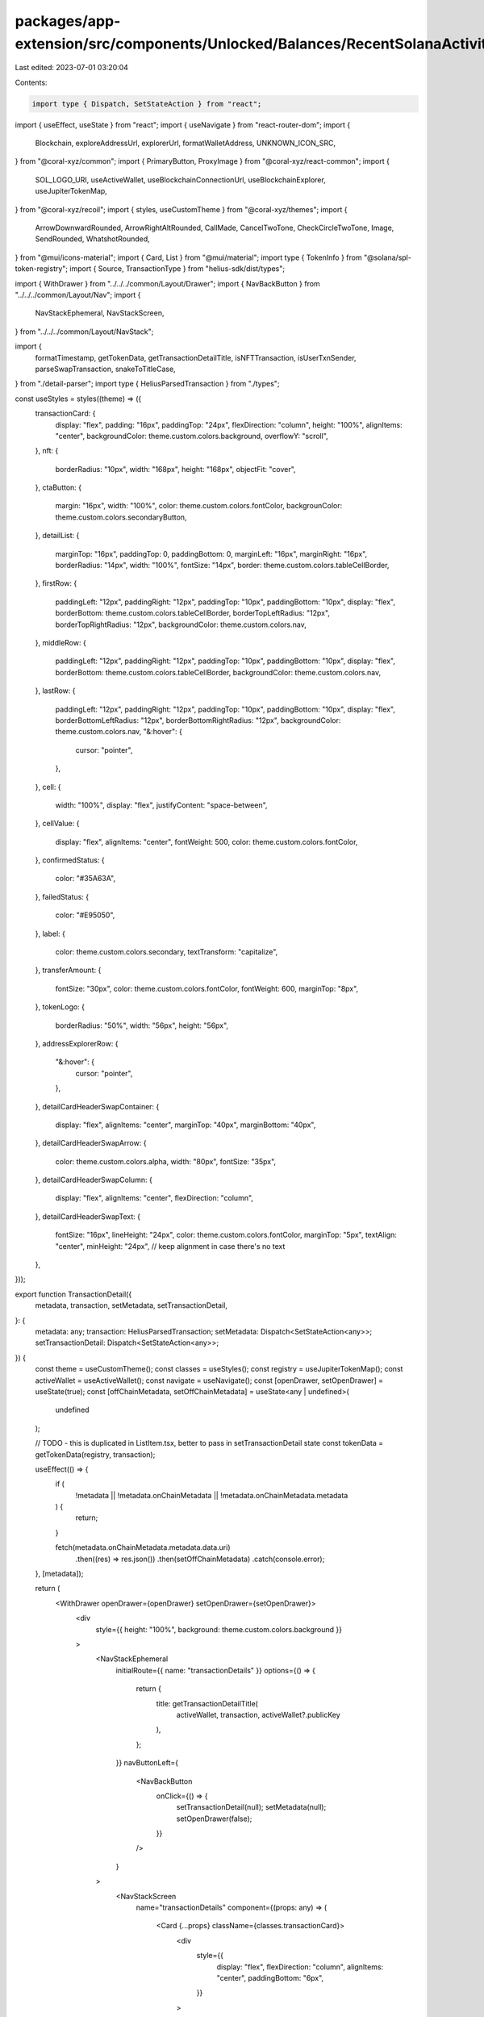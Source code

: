 packages/app-extension/src/components/Unlocked/Balances/RecentSolanaActivity/TransactionDetail.tsx
==================================================================================================

Last edited: 2023-07-01 03:20:04

Contents:

.. code-block:: tsx

    import type { Dispatch, SetStateAction } from "react";
import { useEffect, useState } from "react";
import { useNavigate } from "react-router-dom";
import {
  Blockchain,
  exploreAddressUrl,
  explorerUrl,
  formatWalletAddress,
  UNKNOWN_ICON_SRC,
} from "@coral-xyz/common";
import { PrimaryButton, ProxyImage } from "@coral-xyz/react-common";
import {
  SOL_LOGO_URI,
  useActiveWallet,
  useBlockchainConnectionUrl,
  useBlockchainExplorer,
  useJupiterTokenMap,
} from "@coral-xyz/recoil";
import { styles, useCustomTheme } from "@coral-xyz/themes";
import {
  ArrowDownwardRounded,
  ArrowRightAltRounded,
  CallMade,
  CancelTwoTone,
  CheckCircleTwoTone,
  Image,
  SendRounded,
  WhatshotRounded,
} from "@mui/icons-material";
import { Card, List } from "@mui/material";
import type { TokenInfo } from "@solana/spl-token-registry";
import { Source, TransactionType } from "helius-sdk/dist/types";

import { WithDrawer } from "../../../common/Layout/Drawer";
import { NavBackButton } from "../../../common/Layout/Nav";
import {
  NavStackEphemeral,
  NavStackScreen,
} from "../../../common/Layout/NavStack";

import {
  formatTimestamp,
  getTokenData,
  getTransactionDetailTitle,
  isNFTTransaction,
  isUserTxnSender,
  parseSwapTransaction,
  snakeToTitleCase,
} from "./detail-parser";
import type { HeliusParsedTransaction } from "./types";

const useStyles = styles((theme) => ({
  transactionCard: {
    display: "flex",
    padding: "16px",
    paddingTop: "24px",
    flexDirection: "column",
    height: "100%",
    alignItems: "center",
    backgroundColor: theme.custom.colors.background,
    overflowY: "scroll",
  },
  nft: {
    borderRadius: "10px",
    width: "168px",
    height: "168px",
    objectFit: "cover",
  },
  ctaButton: {
    margin: "16px",
    width: "100%",
    color: theme.custom.colors.fontColor,
    backgrounColor: theme.custom.colors.secondaryButton,
  },
  detailList: {
    marginTop: "16px",
    paddingTop: 0,
    paddingBottom: 0,
    marginLeft: "16px",
    marginRight: "16px",
    borderRadius: "14px",
    width: "100%",
    fontSize: "14px",
    border: theme.custom.colors.tableCellBorder,
  },
  firstRow: {
    paddingLeft: "12px",
    paddingRight: "12px",
    paddingTop: "10px",
    paddingBottom: "10px",
    display: "flex",
    borderBottom: theme.custom.colors.tableCellBorder,
    borderTopLeftRadius: "12px",
    borderTopRightRadius: "12px",
    backgroundColor: theme.custom.colors.nav,
  },
  middleRow: {
    paddingLeft: "12px",
    paddingRight: "12px",
    paddingTop: "10px",
    paddingBottom: "10px",
    display: "flex",
    borderBottom: theme.custom.colors.tableCellBorder,
    backgroundColor: theme.custom.colors.nav,
  },
  lastRow: {
    paddingLeft: "12px",
    paddingRight: "12px",
    paddingTop: "10px",
    paddingBottom: "10px",
    display: "flex",
    borderBottomLeftRadius: "12px",
    borderBottomRightRadius: "12px",
    backgroundColor: theme.custom.colors.nav,
    "&:hover": {
      cursor: "pointer",
    },
  },
  cell: {
    width: "100%",
    display: "flex",
    justifyContent: "space-between",
  },
  cellValue: {
    display: "flex",
    alignItems: "center",
    fontWeight: 500,
    color: theme.custom.colors.fontColor,
  },
  confirmedStatus: {
    color: "#35A63A",
  },
  failedStatus: {
    color: "#E95050",
  },
  label: {
    color: theme.custom.colors.secondary,
    textTransform: "capitalize",
  },
  transferAmount: {
    fontSize: "30px",
    color: theme.custom.colors.fontColor,
    fontWeight: 600,
    marginTop: "8px",
  },
  tokenLogo: {
    borderRadius: "50%",
    width: "56px",
    height: "56px",
  },
  addressExplorerRow: {
    "&:hover": {
      cursor: "pointer",
    },
  },
  detailCardHeaderSwapContainer: {
    display: "flex",
    alignItems: "center",
    marginTop: "40px",
    marginBottom: "40px",
  },
  detailCardHeaderSwapArrow: {
    color: theme.custom.colors.alpha,
    width: "80px",
    fontSize: "35px",
  },
  detailCardHeaderSwapColumn: {
    display: "flex",
    alignItems: "center",
    flexDirection: "column",
  },
  detailCardHeaderSwapText: {
    fontSize: "16px",
    lineHeight: "24px",
    color: theme.custom.colors.fontColor,
    marginTop: "5px",
    textAlign: "center",
    minHeight: "24px", // keep alignment in case there's no text
  },
}));

export function TransactionDetail({
  metadata,
  transaction,
  setMetadata,
  setTransactionDetail,
}: {
  metadata: any;
  transaction: HeliusParsedTransaction;
  setMetadata: Dispatch<SetStateAction<any>>;
  setTransactionDetail: Dispatch<SetStateAction<any>>;
}) {
  const theme = useCustomTheme();
  const classes = useStyles();
  const registry = useJupiterTokenMap();
  const activeWallet = useActiveWallet();
  const navigate = useNavigate();
  const [openDrawer, setOpenDrawer] = useState(true);
  const [offChainMetadata, setOffChainMetadata] = useState<any | undefined>(
    undefined
  );

  // TODO - this is duplicated in ListItem.tsx, better to pass in setTransactionDetail state
  const tokenData = getTokenData(registry, transaction);

  useEffect(() => {
    if (
      !metadata ||
      !metadata.onChainMetadata ||
      !metadata.onChainMetadata.metadata
    ) {
      return;
    }

    fetch(metadata.onChainMetadata.metadata.data.uri)
      .then((res) => res.json())
      .then(setOffChainMetadata)
      .catch(console.error);
  }, [metadata]);

  return (
    <WithDrawer openDrawer={openDrawer} setOpenDrawer={setOpenDrawer}>
      <div
        style={{ height: "100%", background: theme.custom.colors.background }}
      >
        <NavStackEphemeral
          initialRoute={{ name: "transactionDetails" }}
          options={() => {
            return {
              title: getTransactionDetailTitle(
                activeWallet,
                transaction,
                activeWallet?.publicKey
              ),
            };
          }}
          navButtonLeft={
            <NavBackButton
              onClick={() => {
                setTransactionDetail(null);
                setMetadata(null);
                setOpenDrawer(false);
              }}
            />
          }
        >
          <NavStackScreen
            name="transactionDetails"
            component={(props: any) => (
              <Card {...props} className={classes.transactionCard}>
                <div
                  style={{
                    display: "flex",
                    flexDirection: "column",
                    alignItems: "center",
                    paddingBottom: "6px",
                  }}
                >
                  <DetailCardHeader
                    transaction={transaction}
                    tokenData={tokenData}
                    metadata={metadata}
                    offChainMetadata={offChainMetadata}
                  />
                </div>

                {/* TODO - Default to check/error */}

                {/* TODO - add other functionality for this CTA button. Will need to
                create mappings for 'verified' sites to determine correct URL*/}
                {transaction?.type === TransactionType.NFT_SALE &&
                transaction?.events?.nft?.buyer === activeWallet.publicKey ? (
                  <PrimaryButton
                    className={classes.ctaButton}
                    label="View in your gallery"
                    onClick={() => {
                      navigate("/nfts");
                    }}
                  />
                ) : null}

                <DetailTable
                  transaction={transaction}
                  tokenData={tokenData}
                  offChainMetadata={offChainMetadata}
                />
              </Card>
            )}
          />
        </NavStackEphemeral>
      </div>
    </WithDrawer>
  );
}

// similar to RecentActivityListItemIcon in ListItem.tsx. Controls graphic displayed in
// top-half of detail card. May be best to further abstract to icon Object map (like in RecentSolanaActivity/Icons.tsx)
function DetailCardHeader({
  transaction,
  tokenData,
  metadata,
  offChainMetadata,
}: {
  transaction: HeliusParsedTransaction;
  tokenData: (TokenInfo | undefined)[];
  metadata?: any;
  offChainMetadata?: any;
}) {
  const classes = useStyles();
  const theme = useCustomTheme();
  const activeWallet = useActiveWallet();
  if (transaction?.transactionError)
    return (
      <CancelTwoTone sx={{ height: 100, width: 100 }} htmlColor="#F13236" />
    );

  if (transaction.type === TransactionType.SWAP) {
    const [input, output] = parseSwapTransaction(transaction, tokenData);
    return (
      <div className={classes.detailCardHeaderSwapContainer}>
        <div className={classes.detailCardHeaderSwapColumn}>
          <ProxyImage className={classes.tokenLogo} src={input.tokenIcon} />
          <div className={classes.detailCardHeaderSwapText}>
            {input.amountWithSymbol}
          </div>
        </div>
        <ArrowRightAltRounded className={classes.detailCardHeaderSwapArrow} />
        <div className={classes.detailCardHeaderSwapColumn}>
          <ProxyImage className={classes.tokenLogo} src={output.tokenIcon} />
          <div className={classes.detailCardHeaderSwapText}>
            {output.amountWithSymbol}
          </div>
        </div>
      </div>
    );
  }

  // if NFT url available, display it. Check on-chain data first
  const nftImage = offChainMetadata?.image;

  const nftPrice = transaction?.events?.nft?.amount
    ? transaction?.events?.nft?.amount / 10 ** 9
    : null;

  if (isNFTTransaction(transaction) && nftImage) {
    return (
      <>
        <ProxyImage className={classes.nft} src={nftImage} />
        {nftPrice ? (
          <div
            style={{
              display: "flex",
              alignItems: "center",
              paddingTop: "16px",
            }}
          >
            <ProxyImage
              style={{
                borderRadius: "50%",
                width: "16px",
                height: "16px",
                marginRight: "5px",
              }}
              src={SOL_LOGO_URI}
            />
            <div
              style={{
                fontSize: "16px",
                color: theme.custom.colors.fontColor,
              }}
            >
              {nftPrice + " SOL"}
            </div>
          </div>
        ) : null}
      </>
    );
  }

  if (transaction.type === TransactionType.TRANSFER) {
    //SOL transfer
    if (transaction.source === Source.SYSTEM_PROGRAM) {
      return (
        <>
          <ProxyImage className={classes.tokenLogo} src={SOL_LOGO_URI} />
          <div className={classes.transferAmount}>
            {isUserTxnSender(transaction, activeWallet)
              ? "- " +
                transaction?.nativeTransfers?.[0]?.amount / 10 ** 9 +
                " SOL"
              : "+ " +
                transaction?.nativeTransfers?.[0]?.amount / 10 ** 9 +
                " SOL"}
          </div>
        </>
      );
    }
    // other SPL token Transfer. Check tokenRegistry first, then Helius metadata
    const transferIcon = tokenData[0]?.logoURI || UNKNOWN_ICON_SRC; // FIXME: || metadata?.onChainMetadata?.metadata?.data?.uri;

    const transferSymbol =
      tokenData[0]?.symbol || metadata?.onChainMetadata?.metadata?.data?.symbol;

    if (transferIcon) {
      return (
        <>
          {transferIcon === UNKNOWN_ICON_SRC ? (
            <img className={classes.tokenLogo} src={transferIcon} />
          ) : (
            <ProxyImage className={classes.tokenLogo} src={transferIcon} />
          )}
          <div className={classes.transferAmount}>
            {isUserTxnSender(transaction, activeWallet)
              ? "- " +
                transaction?.tokenTransfers?.[0]?.tokenAmount +
                " " +
                (transferSymbol && transferSymbol)
              : "+ " +
                transaction?.tokenTransfers?.[0]?.tokenAmount +
                " " +
                (transferSymbol && transferSymbol)}
          </div>
        </>
      );
    }

    // if it is an NFT transfer and no NFT image was found above, show default Icon
    if (transaction?.tokenTransfers?.[0]?.tokenStandard === "NonFungible") {
      return (
        <Image
          style={{
            borderRadius: "2px",
            width: "168px",
            height: "168px",
            fill: "#99A4B4",
          }}
        />
      );
    }
    // default
    if (isUserTxnSender(transaction, activeWallet))
      return (
        <SendRounded
          style={{
            color: "#8F929E",
            width: "56px",
            height: "56px",
          }}
        />
      );
    return (
      <ArrowDownwardRounded
        style={{
          color: "#8F929E",
          width: "56px",
          height: "56px",
        }}
      />
    );
  }

  if (
    transaction?.type === TransactionType.BURN ||
    transaction?.type === TransactionType.BURN
  )
    return (
      <WhatshotRounded
        style={{
          color: "#E95050",
          width: "56px",
          height: "56px",
        }}
      />
    );

  return (
    <CheckCircleTwoTone sx={{ height: 100, width: 100 }} htmlColor="#35A63A" />
  );
}

function DetailTable({
  transaction,
  tokenData,
  offChainMetadata,
}: {
  transaction: HeliusParsedTransaction;
  tokenData: (TokenInfo | undefined)[];
  offChainMetadata?: any;
}) {
  const classes = useStyles();
  const theme = useCustomTheme();
  const explorer = useBlockchainExplorer(Blockchain.SOLANA);
  const connectionUrl = useBlockchainConnectionUrl(Blockchain.SOLANA);
  const activeWallet = useActiveWallet();

  return (
    <List className={classes.detailList}>
      <div className={classes.firstRow}>
        <div className={classes.cell}>
          <div className={classes.label}>Date</div>

          <div className={classes.cellValue}>
            {formatTimestamp(transaction?.timestamp)}
          </div>
        </div>
      </div>

      {transaction.type ? (
        <div className={classes.middleRow}>
          <div className={classes.cell}>
            <div className={classes.label}>Type</div>
            <div className={classes.cellValue}>
              {snakeToTitleCase(transaction.type)}
            </div>
          </div>
        </div>
      ) : null}

      {offChainMetadata ? (
        <div className={classes.middleRow}>
          <div className={classes.cell}>
            <div className={classes.label}>Item</div>
            <div className={classes.cellValue}>{offChainMetadata.name}</div>
          </div>
        </div>
      ) : null}
      {transaction.source ? (
        <div className={classes.middleRow}>
          <div className={classes.cell}>
            <div className={classes.label}>Source</div>
            <div className={classes.cellValue}>
              {snakeToTitleCase(transaction.source)}
            </div>
          </div>
        </div>
      ) : null}

      {(transaction?.type === TransactionType.UNKNOWN ||
        transaction.type === TransactionType.TRANSFER) &&
      isUserTxnSender(transaction, activeWallet) ? (
        <div className={classes.addressExplorerRow}>
          <div
            className={classes.middleRow}
            onClick={() => {
              window.open(
                exploreAddressUrl(
                  explorer!,
                  transaction?.tokenTransfers?.[0]?.toUserAccount ||
                    transaction?.nativeTransfers?.[0]?.toUserAccount,
                  connectionUrl!
                )
              );
            }}
          >
            <div className={classes.cell}>
              <div className={classes.label}>To</div>
              <div className={classes.cellValue}>
                {formatWalletAddress(
                  transaction?.tokenTransfers?.[0]?.toUserAccount ||
                    transaction?.nativeTransfers?.[0]?.toUserAccount
                )}
                <CallMade
                  style={{
                    color: theme.custom.colors.icon,
                    paddingLeft: "2px",
                  }}
                />
              </div>
            </div>
          </div>
        </div>
      ) : null}
      {(transaction?.type === TransactionType.UNKNOWN ||
        transaction.type === TransactionType.TRANSFER) &&
      isUserTxnSender(transaction, activeWallet) === false ? (
        <div className={classes.middleRow}>
          <div className={classes.cell}>
            <div className={classes.label}>From</div>

            <div className={classes.cellValue}>
              {formatWalletAddress(
                transaction?.tokenTransfers?.[0]?.fromUserAccount ||
                  transaction?.nativeTransfers?.[0]?.fromUserAccount
              )}
            </div>
          </div>
        </div>
      ) : null}

      {transaction?.type === TransactionType.SWAP ? (
        <SwapTransaction transaction={transaction} tokenData={tokenData} />
      ) : null}

      {/* ALL txn types have  first row (Date) rest of data
      rows below (Network Fee, Status, Signature)*/}
      <div className={classes.middleRow}>
        <div className={classes.cell}>
          <div className={classes.label}>Network Fee</div>
          <div className={classes.cellValue}>
            {transaction?.fee / 10 ** 9} SOL
          </div>
        </div>
      </div>
      <div className={classes.middleRow}>
        <div className={classes.cell}>
          <div className={classes.label}>Status</div>
          {transaction?.transactionError ? (
            <div className={classes.failedStatus}>Failed</div>
          ) : (
            <div className={classes.confirmedStatus}>Confirmed</div>
          )}
        </div>
      </div>

      <div
        className={classes.lastRow}
        onClick={() => {
          window.open(
            explorerUrl(explorer!, transaction.signature, connectionUrl!)
          );
        }}
      >
        <div className={classes.cell}>
          <div className={classes.label}>Signature</div>

          <div
            className={classes.cellValue}
            style={{ color: theme.custom.colors.blue }}
          >
            {formatWalletAddress(transaction?.signature)}
            <CallMade
              fontSize="small"
              style={{
                fontSize: "16px",
                color: theme.custom.colors.blue,
                paddingLeft: "2px",
              }}
            />
          </div>
        </div>
      </div>
    </List>
  );
}

const SwapTransaction = ({
  transaction,
  tokenData,
}: {
  transaction: HeliusParsedTransaction;
  tokenData: ReturnType<typeof getTokenData>;
}) => {
  const classes = useStyles();
  const [input, output] = parseSwapTransaction(transaction, tokenData);
  return (
    <>
      {input?.amountWithSymbol ? (
        <div className={classes.middleRow}>
          <div className={classes.cell}>
            <div className={classes.label}>You paid</div>
            <div className={classes.cellValue}>{input.amountWithSymbol}</div>
          </div>
        </div>
      ) : null}
      {output?.amountWithSymbol ? (
        <div className={classes.middleRow}>
          <div className={classes.cell}>
            <div className={classes.label}>You Received</div>
            <div className={classes.confirmedStatus}>
              {output.amountWithSymbol}
            </div>
          </div>
        </div>
      ) : null}
    </>
  );
};


